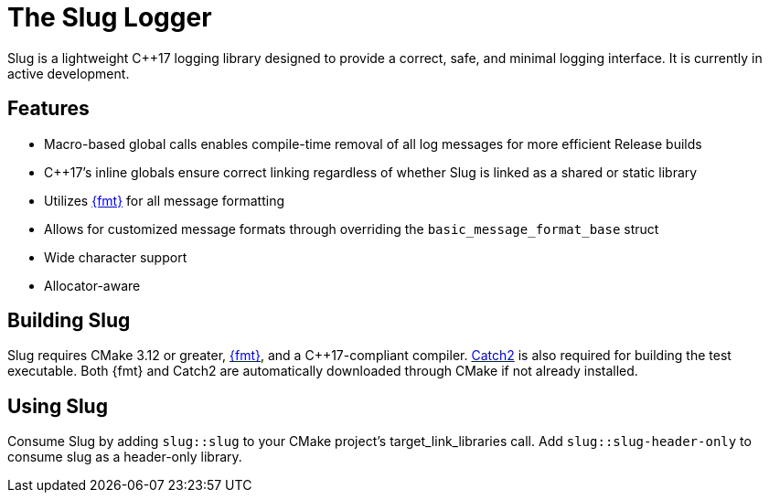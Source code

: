 // Copyright (c) 2023 - present George Mitchell
// See License.txt for license information

//:toc:
//:toc-placement!:

= The Slug Logger

Slug is a lightweight C++17 logging library designed to provide a correct, safe, and minimal logging interface.
It is currently in active development.

//toc::[]

== Features

* Macro-based global calls enables compile-time removal of all log messages for more efficient Release builds
* C++17's inline globals ensure correct linking regardless of whether Slug is linked as a shared or static library
* Utilizes https://github.com/fmtlib/fmt/[{fmt}] for all message formatting
* Allows for customized message formats through overriding the ``basic_message_format_base`` struct
* Wide character support
* Allocator-aware

== Building Slug

Slug requires CMake 3.12 or greater, https://github.com/fmtlib/fmt/[{fmt}], and a C++17-compliant compiler.
https://github.com/catchorg/Catch2/[Catch2] is also required for building the test executable.
Both {fmt} and Catch2 are automatically downloaded through CMake if not already installed.

== Using Slug

Consume Slug by adding ``slug::slug`` to your CMake project's target_link_libraries call.
Add ``slug::slug-header-only`` to consume slug as a header-only library.
